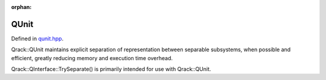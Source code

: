 :orphan:

.. Copyright (c) 2017-2020

QUnit
========================

Defined in `qunit.hpp <https://github.com/vm6502q/qrack/blob/master/include/qunit.hpp>`_.

Qrack::QUnit maintains explicit separation of representation between separable subsystems, when possible and efficient, greatly reducing memory and execution time overhead.

Qrack::QInterface::TrySeparate() is primarily intended for use with Qrack::QUnit.

.. doxygenfunction:: Qrack::QInterface::TrySeparate(bitLenInt, bitLenInt)
